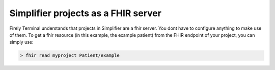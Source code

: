 Simplifier projects as a FHIR server
------------------------------------

Firely Terminal understands that projects in Simplifier are a fhir
server. You dont have to configure anything to make use of them. To get
a fhir resource (in this example, the example patient) from the FHIR
endpoint of your project, you can simply use:

.. code-block:: Bash

   > fhir read myproject Patient/example
